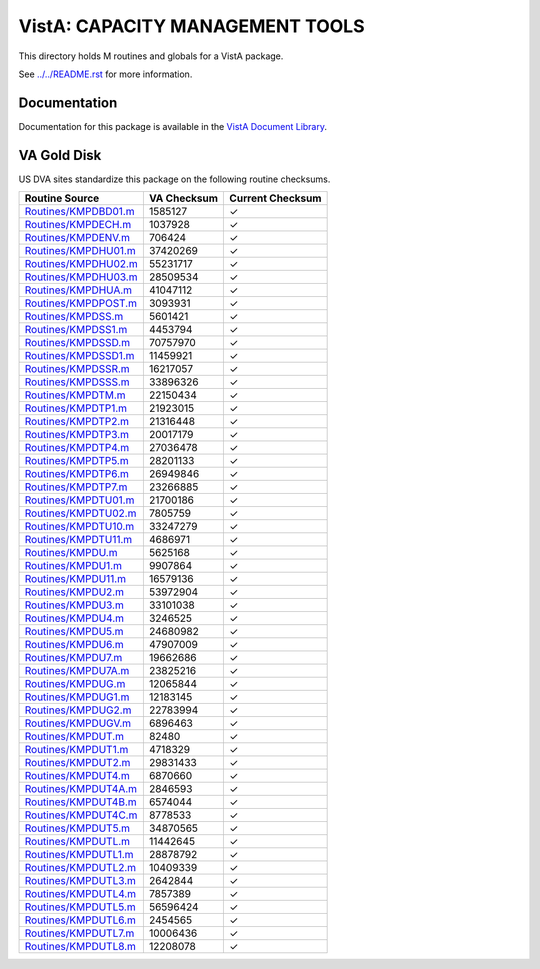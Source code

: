 ================================
VistA: CAPACITY MANAGEMENT TOOLS
================================

This directory holds M routines and globals for a VistA package.

See `<../../README.rst>`__ for more information.

-------------
Documentation
-------------

Documentation for this package is available in the `VistA Document Library`_.

.. _`VistA Document Library`: http://www.va.gov/vdl/application.asp?appid=129

------------
VA Gold Disk
------------
US DVA sites standardize this package on the following routine checksums.

.. csv-table::
   :header:  "Routine Source", "VA Checksum", "Current Checksum"

   `<Routines/KMPDBD01.m>`__,1585127,|check|
   `<Routines/KMPDECH.m>`__,1037928,|check|
   `<Routines/KMPDENV.m>`__,706424,|check|
   `<Routines/KMPDHU01.m>`__,37420269,|check|
   `<Routines/KMPDHU02.m>`__,55231717,|check|
   `<Routines/KMPDHU03.m>`__,28509534,|check|
   `<Routines/KMPDHUA.m>`__,41047112,|check|
   `<Routines/KMPDPOST.m>`__,3093931,|check|
   `<Routines/KMPDSS.m>`__,5601421,|check|
   `<Routines/KMPDSS1.m>`__,4453794,|check|
   `<Routines/KMPDSSD.m>`__,70757970,|check|
   `<Routines/KMPDSSD1.m>`__,11459921,|check|
   `<Routines/KMPDSSR.m>`__,16217057,|check|
   `<Routines/KMPDSSS.m>`__,33896326,|check|
   `<Routines/KMPDTM.m>`__,22150434,|check|
   `<Routines/KMPDTP1.m>`__,21923015,|check|
   `<Routines/KMPDTP2.m>`__,21316448,|check|
   `<Routines/KMPDTP3.m>`__,20017179,|check|
   `<Routines/KMPDTP4.m>`__,27036478,|check|
   `<Routines/KMPDTP5.m>`__,28201133,|check|
   `<Routines/KMPDTP6.m>`__,26949846,|check|
   `<Routines/KMPDTP7.m>`__,23266885,|check|
   `<Routines/KMPDTU01.m>`__,21700186,|check|
   `<Routines/KMPDTU02.m>`__,7805759,|check|
   `<Routines/KMPDTU10.m>`__,33247279,|check|
   `<Routines/KMPDTU11.m>`__,4686971,|check|
   `<Routines/KMPDU.m>`__,5625168,|check|
   `<Routines/KMPDU1.m>`__,9907864,|check|
   `<Routines/KMPDU11.m>`__,16579136,|check|
   `<Routines/KMPDU2.m>`__,53972904,|check|
   `<Routines/KMPDU3.m>`__,33101038,|check|
   `<Routines/KMPDU4.m>`__,3246525,|check|
   `<Routines/KMPDU5.m>`__,24680982,|check|
   `<Routines/KMPDU6.m>`__,47907009,|check|
   `<Routines/KMPDU7.m>`__,19662686,|check|
   `<Routines/KMPDU7A.m>`__,23825216,|check|
   `<Routines/KMPDUG.m>`__,12065844,|check|
   `<Routines/KMPDUG1.m>`__,12183145,|check|
   `<Routines/KMPDUG2.m>`__,22783994,|check|
   `<Routines/KMPDUGV.m>`__,6896463,|check|
   `<Routines/KMPDUT.m>`__,82480,|check|
   `<Routines/KMPDUT1.m>`__,4718329,|check|
   `<Routines/KMPDUT2.m>`__,29831433,|check|
   `<Routines/KMPDUT4.m>`__,6870660,|check|
   `<Routines/KMPDUT4A.m>`__,2846593,|check|
   `<Routines/KMPDUT4B.m>`__,6574044,|check|
   `<Routines/KMPDUT4C.m>`__,8778533,|check|
   `<Routines/KMPDUT5.m>`__,34870565,|check|
   `<Routines/KMPDUTL.m>`__,11442645,|check|
   `<Routines/KMPDUTL1.m>`__,28878792,|check|
   `<Routines/KMPDUTL2.m>`__,10409339,|check|
   `<Routines/KMPDUTL3.m>`__,2642844,|check|
   `<Routines/KMPDUTL4.m>`__,7857389,|check|
   `<Routines/KMPDUTL5.m>`__,56596424,|check|
   `<Routines/KMPDUTL6.m>`__,2454565,|check|
   `<Routines/KMPDUTL7.m>`__,10006436,|check|
   `<Routines/KMPDUTL8.m>`__,12208078,|check|

.. |check| unicode:: U+2713
